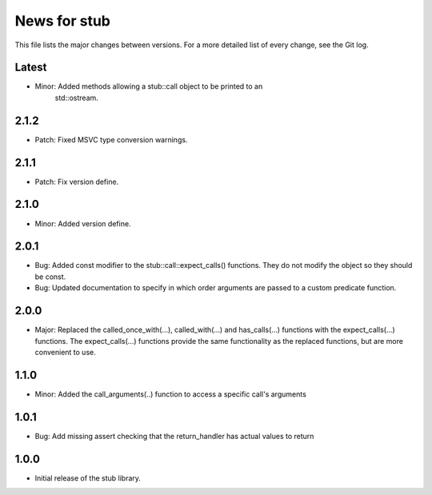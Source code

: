 News for stub
=============

This file lists the major changes between versions. For a more detailed list of
every change, see the Git log.

Latest
------
* Minor: Added methods allowing a stub::call object to be printed to an
         std::ostream.

2.1.2
-----
* Patch: Fixed MSVC type conversion warnings.

2.1.1
-----
* Patch: Fix version define.

2.1.0
-----
* Minor: Added version define.

2.0.1
-----
* Bug: Added const modifier to the stub::call::expect_calls()
  functions. They do not modify the object so they should be const.
* Bug: Updated documentation to specify in which order arguments are
  passed to a custom predicate function.

2.0.0
-----
* Major: Replaced the called_once_with(...), called_with(...) and
  has_calls(...) functions with the expect_calls(...) functions. The
  expect_calls(...) functions provide the same functionality as the
  replaced functions, but are more convenient to use.

1.1.0
-----
* Minor: Added the call_arguments(..) function to access a specific
  call's arguments

1.0.1
-----
* Bug: Add missing assert checking that the return_handler has actual
  values to return

1.0.0
-----
* Initial release of the stub library.
